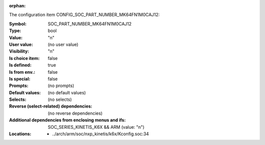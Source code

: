 :orphan:

.. title:: SOC_PART_NUMBER_MK64FN1M0CAJ12

.. option:: CONFIG_SOC_PART_NUMBER_MK64FN1M0CAJ12:
.. _CONFIG_SOC_PART_NUMBER_MK64FN1M0CAJ12:

The configuration item CONFIG_SOC_PART_NUMBER_MK64FN1M0CAJ12:

:Symbol:           SOC_PART_NUMBER_MK64FN1M0CAJ12
:Type:             bool
:Value:            "n"
:User value:       (no user value)
:Visibility:       "n"
:Is choice item:   false
:Is defined:       true
:Is from env.:     false
:Is special:       false
:Prompts:
 (no prompts)
:Default values:
 (no default values)
:Selects:
 (no selects)
:Reverse (select-related) dependencies:
 (no reverse dependencies)
:Additional dependencies from enclosing menus and ifs:
 SOC_SERIES_KINETIS_K6X && ARM (value: "n")
:Locations:
 * ../arch/arm/soc/nxp_kinetis/k6x/Kconfig.soc:34